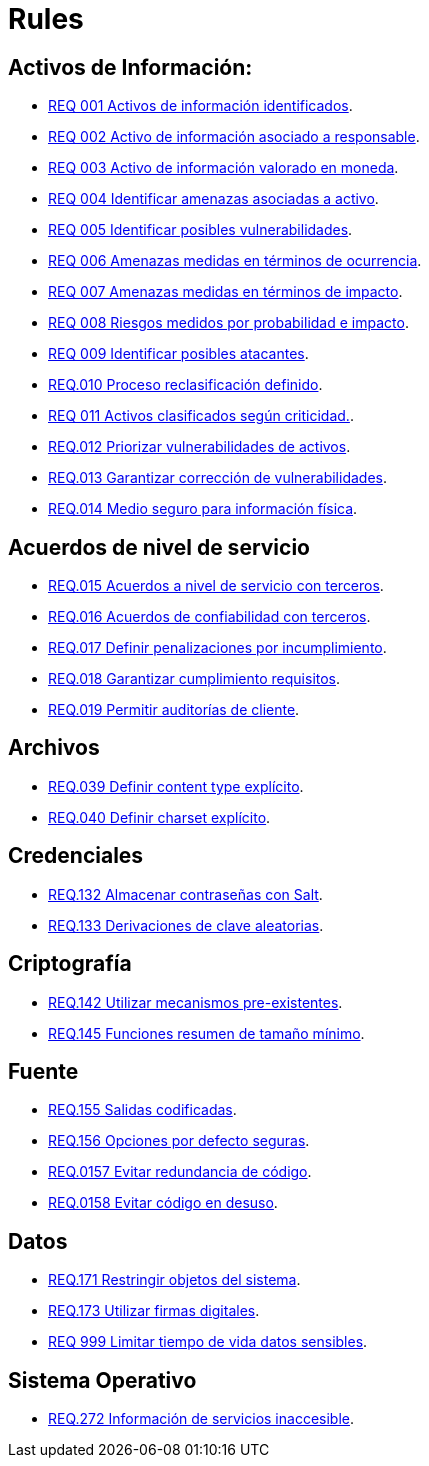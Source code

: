 :slug: rules/
:category: rules
:description: El propósito de esta página es presentar los productos ofrecidos por FLUID. Rules es una recopilación de criterios de seguridad desarrollados por FLUID, basados en diferentes estándares internacionales para garantizar la seguridad de la información en diferentes áreas.
:keywords: FLUID, Productos, Rules, Criterios, Seguridad, Aplicaciones.

= Rules

== Activos de Información:

* link:001/[REQ 001 Activos de información identificados].
* link:002/[REQ 002 Activo de información asociado a responsable].
* link:003/[REQ 003 Activo de información valorado en moneda].
* link:004/[REQ 004 Identificar amenazas asociadas a activo].
* link:005/[REQ 005 Identificar posibles vulnerabilidades].
* link:006/[REQ 006 Amenazas medidas en términos de ocurrencia].
* link:007/[REQ 007 Amenazas medidas en términos de impacto].
* link:008/[REQ 008 Riesgos medidos por probabilidad e impacto].
* link:009/[REQ 009 Identificar posibles atacantes].
* link:010/[REQ.010 Proceso reclasificación definido].
* link:011/[REQ 011 Activos clasificados según criticidad.].
* link:012/[REQ.012 Priorizar vulnerabilidades de activos].
* link:013/[REQ.013 Garantizar corrección de vulnerabilidades].
* link:014/[REQ.014 Medio seguro para información física].

== Acuerdos de nivel de servicio

* link:015/[REQ.015 Acuerdos a nivel de servicio con terceros].
* link:016/[REQ.016 Acuerdos de confiabilidad con terceros].
* link:017/[REQ.017 Definir penalizaciones por incumplimiento].
* link:018/[REQ.018 Garantizar cumplimiento requisitos].
* link:019/[REQ.019 Permitir auditorías de cliente].

== Archivos

* link:039/[REQ.039 Definir content type explícito].
* link:040/[REQ.040 Definir charset explícito].

== Credenciales

* link:132/[REQ.132 Almacenar contraseñas con Salt].
* link:133/[REQ.133 Derivaciones de clave aleatorias].

== Criptografía

* link:142/[REQ.142 Utilizar mecanismos pre-existentes].
* link:145/[REQ.145 Funciones resumen de tamaño mínimo].

== Fuente

* link:155/[REQ.155 Salidas codificadas].
* link:156/[REQ.156 Opciones por defecto seguras].
* link:157/[REQ.0157 Evitar redundancia de código].
* link:158/[REQ.0158 Evitar código en desuso].

== Datos

* link:171/[REQ.171 Restringir objetos del sistema].
* link:173/[REQ.173 Utilizar firmas digitales].
* link:999/[REQ 999 Limitar tiempo de vida datos sensibles].

== Sistema Operativo

* link:272/[REQ.272 Información de servicios inaccesible].



